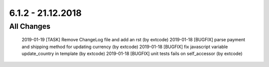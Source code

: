 .. ==================================================
.. FOR YOUR INFORMATION
.. --------------------------------------------------
.. -*- coding: utf-8 -*- with BOM.

6.1.2 - 21.12.2018
------------------

All Changes
===========

    2019-01-19 [TASK] Remove ChangeLog file and add an rst (by extcode)
    2019-01-18 [BUGFIX] parse payment and shipping method for updating currency (by extcode)
    2019-01-18 [BUGFIX] fix javascript variable update_country in template (by extcode)
    2019-01-18 [BUGFIX] unit tests fails on self_accessor (by extcode)
